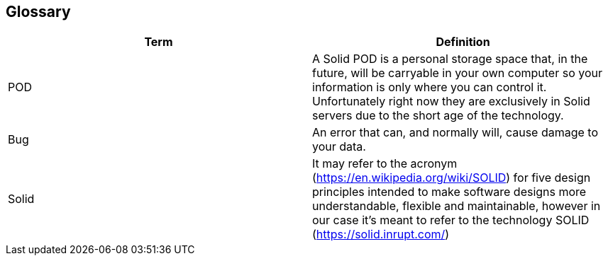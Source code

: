 [[section-glossary]]
== Glossary




[options="header"]
|===
| Term         | Definition
| POD     | A Solid POD is a personal storage space that, in the future, will be carryable in your own computer so your information is only where you can control it. Unfortunately right now they are exclusively in Solid servers due to the short age of the technology.
| Bug     | An error that can, and normally will, cause damage to your data.
|Solid | It may refer to the acronym (https://en.wikipedia.org/wiki/SOLID) for five design principles intended to make software designs more understandable, flexible and maintainable, however in our case it's meant to refer to the technology SOLID (https://solid.inrupt.com/)
|===
